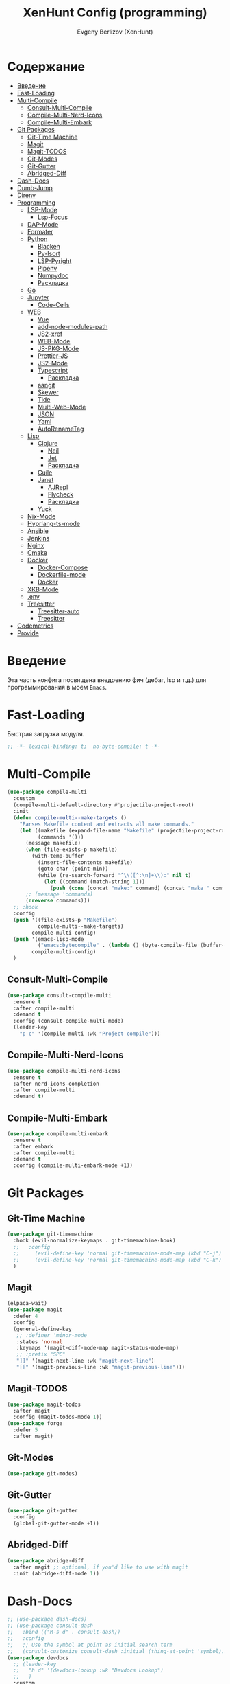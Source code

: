#+TITLE:XenHunt Config (programming)
#+AUTHOR: Evgeny Berlizov (XenHunt)
#+DESCRIPTION: XenHunt's config of programming capabilities
#+STARTUP: content
#+PROPERTY: header-args :tangle programming.el
* Содержание
:PROPERTIES:
:TOC:      :include all :depth 100 :force (nothing) :ignore (this) :local (nothing)
:END:
:CONTENTS:
- [[#введение][Введение]]
- [[#fast-loading][Fast-Loading]]
- [[#multi-compile][Multi-Compile]]
  - [[#consult-multi-compile][Consult-Multi-Compile]]
  - [[#compile-multi-nerd-icons][Compile-Multi-Nerd-Icons]]
  - [[#compile-multi-embark][Compile-Multi-Embark]]
- [[#git-packages][Git Packages]]
  - [[#git-time-machine][Git-Time Machine]]
  - [[#magit][Magit]]
  - [[#magit-todos][Magit-TODOS]]
  - [[#git-modes][Git-Modes]]
  - [[#git-gutter][Git-Gutter]]
  - [[#abridged-diff][Abridged-Diff]]
- [[#dash-docs][Dash-Docs]]
- [[#dumb-jump][Dumb-Jump]]
- [[#direnv][Direnv]]
- [[#programming][Programming]]
  - [[#lsp-mode][LSP-Mode]]
    - [[#lsp-focus][Lsp-Focus]]
  - [[#dap-mode][DAP-Mode]]
  - [[#formater][Formater]]
  - [[#python][Python]]
    - [[#blacken][Blacken]]
    - [[#py-isort][Py-Isort]]
    - [[#lsp-pyright][LSP-Pyright]]
    - [[#pipenv][Pipenv]]
    - [[#numpydoc][Numpydoc]]
    - [[#раскладка][Раскладка]]
  - [[#go][Go]]
  - [[#jupyter][Jupyter]]
    - [[#code-cells][Code-Cells]]
  - [[#web][WEB]]
    - [[#vue][Vue]]
    - [[#add-node-modules-path][add-node-modules-path]]
    - [[#js2-xref][JS2-xref]]
    - [[#web-mode][WEB-Mode]]
    - [[#js-pkg-mode][JS-PKG-Mode]]
    - [[#prettier-js][Prettier-JS]]
    - [[#js2-mode][JS2-Mode]]
    - [[#typescript][Typescript]]
      - [[#раскладка-0][Раскладка]]
    - [[#aangit][aangit]]
    - [[#skewer][Skewer]]
    - [[#tide][Tide]]
    - [[#multi-web-mode][Multi-Web-Mode]]
    - [[#json][JSON]]
    - [[#yaml][Yaml]]
    - [[#autorenametag][AutoRenameTag]]
  - [[#lisp][Lisp]]
    - [[#clojure][Clojure]]
      - [[#neil][Neil]]
      - [[#jet][Jet]]
      - [[#раскладка-1][Раскладка]]
    - [[#guile][Guile]]
    - [[#janet][Janet]]
      - [[#ajrepl][AJRepl]]
      - [[#flycheck][Flycheck]]
      - [[#раскладка-2][Раскладка]]
    - [[#yuck][Yuck]]
  - [[#nix-mode][Nix-Mode]]
  - [[#hyprlang-ts-mode][Hyprlang-ts-mode]]
  - [[#ansible][Ansible]]
  - [[#jenkins][Jenkins]]
  - [[#nginx][Nginx]]
  - [[#cmake][Cmake]]
  - [[#docker][Docker]]
    - [[#docker-compose][Docker-Compose]]
    - [[#dockerfile-mode][Dockerfile-mode]]
    - [[#docker-0][Docker]]
  - [[#xkb-mode][XKB-Mode]]
  - [[#env][.env]]
  - [[#treesitter][Treesitter]]
    - [[#treesitter-auto][Treesitter-auto]]
    - [[#treesitter-0][Treesitter]]
- [[#codemetrics][Codemetrics]]
- [[#provide][Provide]]
:END:
* Введение
:PROPERTIES:
:CUSTOM_ID: введение
:END:

Эта часть конфига посвящена внедрению фич (дебаг, lsp и т.д.) для программирования в моём =Emacs=. 

* Fast-Loading
:PROPERTIES:
:CUSTOM_ID: fast-loading
:END:

Быстрая загрузка модуля.

#+begin_src emacs-lisp
;; -*- lexical-binding: t;  no-byte-compile: t -*-
#+end_src

* Multi-Compile
:PROPERTIES:
:CUSTOM_ID: multi-compile
:END:
#+begin_src emacs-lisp
(use-package compile-multi
  :custom
  (compile-multi-default-directory #'projectile-project-root)
  :init
  (defun compile-multi--make-targets ()
    "Parses Makefile content and extracts all make commands."
    (let ((makefile (expand-file-name "Makefile" (projectile-project-root)))
          (commands '()))
      (message makefile)
      (when (file-exists-p makefile)
        (with-temp-buffer
          (insert-file-contents makefile)
          (goto-char (point-min))
          (while (re-search-forward "^\\([^:\n]+\\):" nil t)
            (let ((command (match-string 1)))
              (push (cons (concat "make:" command) (concat "make " command)) commands)))))
      ;; (message 'commands)
      (nreverse commands)))
  ;; :hook
  :config
  (push '((file-exists-p "Makefile")
          compile-multi--make-targets)
        compile-multi-config)
  (push '(emacs-lisp-mode
          ("emacs:bytecompile" . (lambda () (byte-compile-file (buffer-file-name)))))
        compile-multi-config)
  )
#+end_src

#+RESULTS:
: [nil 26367 57809 438122 nil elpaca-process-queues nil nil 276000 nil]

** Consult-Multi-Compile
:PROPERTIES:
:CUSTOM_ID: consult-multi-compile
:END:
#+begin_src emacs-lisp
(use-package consult-compile-multi
  :ensure t
  :after compile-multi
  :demand t
  :config (consult-compile-multi-mode)
  (leader-key
    "p c" '(compile-multi :wk "Project compile")))
#+end_src

#+RESULTS:
: [nil 26367 64528 640962 nil elpaca-process-queues nil nil 204000 nil]

** Compile-Multi-Nerd-Icons
:PROPERTIES:
:CUSTOM_ID: compile-multi-nerd-icons
:END:
#+begin_src emacs-lisp
(use-package compile-multi-nerd-icons
  :ensure t
  :after nerd-icons-completion
  :after compile-multi
  :demand t)
#+end_src

#+RESULTS:
: [nil 26367 63408 636852 nil elpaca-process-queues nil nil 159000 nil]

** Compile-Multi-Embark
:PROPERTIES:
:CUSTOM_ID: compile-multi-embark
:END:
#+begin_src emacs-lisp
(use-package compile-multi-embark
  :ensure t
  :after embark
  :after compile-multi
  :demand t
  :config (compile-multi-embark-mode +1))
#+end_src

#+RESULTS:
: [nil 26367 63411 179384 nil elpaca-process-queues nil nil 700000 nil]

* Git Packages 
:PROPERTIES:
:CUSTOM_ID: git-packages
:END:
** Git-Time Machine
:PROPERTIES:
:CUSTOM_ID: git-time-machine
:END:
#+begin_src emacs-lisp
(use-package git-timemachine
  :hook (evil-normalize-keymaps . git-timemachine-hook)
  ;;   :config
  ;;     (evil-define-key 'normal git-timemachine-mode-map (kbd "C-j") 'git-timemachine-show-previous-revision)
  ;;     (evil-define-key 'normal git-timemachine-mode-map (kbd "C-k") 'git-timemachine-show-next-revision)
  )
#+end_src
** Magit
:PROPERTIES:
:CUSTOM_ID: magit
:END:
#+begin_src emacs-lisp
(elpaca-wait)
(use-package magit
  :defer 4
  :config
  (general-define-key
   ;; :definer 'minor-mode
   :states 'normal
   :keymaps '(magit-diff-mode-map magit-status-mode-map)
   ;; :prefix "SPC"
   "]]" '(magit-next-line :wk "magit-next-line")
   "[[" '(magit-previous-line :wk "magit-previous-line")))
#+end_src
** Magit-TODOS
:PROPERTIES:
:CUSTOM_ID: magit-todos
:END:
#+begin_src emacs-lisp
(use-package magit-todos
  :after magit
  :config (magit-todos-mode 1))
(use-package forge
  :defer 5
  :after magit)
#+end_src
** Git-Modes
:PROPERTIES:
:CUSTOM_ID: git-modes
:END:
#+begin_src emacs-lisp
(use-package git-modes)
#+end_src
** Git-Gutter
:PROPERTIES:
:CUSTOM_ID: git-gutter
:END:
#+begin_src emacs-lisp
(use-package git-gutter
  :config
  (global-git-gutter-mode +1))
#+end_src

#+RESULTS:
: [nil 26456 21504 104318 nil elpaca-process-queues nil nil 94000 nil]

** Abridged-Diff
:PROPERTIES:
:CUSTOM_ID: abridged-diff
:END:
#+begin_src emacs-lisp
(use-package abridge-diff
  :after magit ;; optional, if you'd like to use with magit
  :init (abridge-diff-mode 1))
#+end_src
* Dash-Docs
:PROPERTIES:
:CUSTOM_ID: dash-docs
:END:
#+begin_src emacs-lisp
;; (use-package dash-docs)
;; (use-package consult-dash
;;   :bind (("M-s d" . consult-dash))
;;   :config
;;   ;; Use the symbol at point as initial search term
;;   (consult-customize consult-dash :initial (thing-at-point 'symbol)))
(use-package devdocs
  ;; (leader-key
  ;;   "h d" '(devdocs-lookup :wk "Devdocs Lookup")
  ;;   )
  :custom
  (devdocs-use-mathjax t)
  :config
  (add-hook 'python-mode-hook
            (lambda () (setq-local devdocs-current-docs '("python~3.12" "numpy~2.0"))))
  (add-hook 'emacs-lisp-mode-hook
            (lambda () (setq-local devdocs-current-docs '("elisp"))))
  (add-hook 'typescript-mode-hook
            (lambda () (setq-local devdocs-current-docs '("typescript" "typescript~5.1"))))
  (add-hook 'css-mode-hook
            (lambda () (setq-local devdocs-current-docs '("css"))))
  (add-hook 'clojure-mode-hook
            (lambda () (setq-local devdocs-current-docs '("clojure~1.1"))))
  (add-hook 'html-mode-hook
            (lambda () (setq-local devdocs-current-docs '("html" "bootstrap~5"))))
  (add-hook 'vue-mode-hook
            (lambda () (setq-local devdocs-current-docs '("vue~3" "vuex~4" "vue_router~4"))))
  (add-hook 'bash-mode-hook
            (lambda () (setq-local devdocs-current-docs '("bash"))))
  (add-hook 'latex-mode-hook
            (lambda () (setq-local devdocs-current-docs '("latex"))))  
  (add-hook 'go-mode-hook
            (lambda () (setq-local devdocs-current-docs '("go"))))
  )
#+end_src

#+RESULTS:
: [nil 26356 19987 487003 nil elpaca-process-queues nil nil 265000 nil]
* Dumb-Jump
:PROPERTIES:
:CUSTOM_ID: dumb-jump
:END:
#+begin_src emacs-lisp
(use-package dumb-jump
  :ensure t
  ;; :hook
  ;; (prog-mode . dumb-jump-mode)
  ;; ((xref-backend-functions . dumb-jump-xref-activate))
  :custom
  ;; (xref-show-definitions-functions #'xref-show-definitions-completing-read)
  ;; (xref-show-definitions-functions #'consult-xref)
  (dumb-jump-prefer-searcher 'rg)
  ;; :config
  :config
  (defun i-really-want-to-dumb-jump ()
    "Call `xref-find-definitions' but force the usage of Dumb Jump"
    (interactive)
    (let ((xref-backend-functions '(dumb-jump-xref-activate)))
      (funcall-interactively #'xref-find-definitions)))
  (add-hook 'xref-backend-functions #'dumb-jump-xref-activate)
  )
#+end_src

#+RESULTS:
: [nil 26427 12565 768089 nil elpaca-process-queues nil nil 667000 nil]

* Direnv
:PROPERTIES:
:CUSTOM_ID: direnv
:END:
#+begin_src emacs-lisp
(use-package direnv
  :config
  (direnv-mode))
#+end_src

* Programming 
:PROPERTIES:
:CUSTOM_ID: programming
:END:
** LSP-Mode 
:PROPERTIES:
:CUSTOM_ID: lsp-mode
:END:
#+begin_src emacs-lisp

(add-to-list 'load-path (expand-file-name "lib/lsp-mode" user-emacs-directory))
(add-to-list 'load-path (expand-file-name "lib/lsp-mode/clients" user-emacs-directory))
(setq lsp-pyright-multi-root nil)
(use-package lsp-mode
  :commands (lsp lsp-deferred)
  :custom

  ;; (lsp-clients-angular-language-server-command
  ;;  '("node"
  ;;   "/home/berlizoves/.nvm/versions/node/v20.13.1/lib/node_modules/@angular/language-server"
  ;;    "--ngProbeLocations"
  ;;    "/home/berlizoves/.nvm/versions/node/v20.13.1/lib/node_modules/"
  ;;    "--tsProbeLocations"
  ;;    "/home/berlizoves/.nvm/versions/node/v20.13.1/lib/node_modules/"
  ;;    "--stdio"))

  (lsp-clients-angular-language-server-command
   '("ngserver"
     "--stdio"
     "--tsProbeLocations"
     "/home/berlizoves/.nvm/versions/node/v20.17.0/lib/node_modules/"
     "--ngProbeLocations"
     "/home/berlizoves/.nvm/versions/node/v20.17.0/lib/node_modules/@angular/language-server/node_modules/"
     ))
  (lsp-log-io nil) ; ensure this is off when not debugging
  (lsp-completion-provider :none)
  (lsp-completion--enable t)
  (lsp-restart 'auto-restart)
  (lsp-enable-snippet t)
  (lsp-diagnostics-provider :flycheck)
  (lsp-disabled-clients '(eslint))
  (lsp-auto-execute-action nil)
  (lsp-log-max 100)
  ;; (lsp-keymap-prefix "SPC c l")
  (lsp-eldoc-enable-hover nil)
  :init
  ;; (evil-define-minor-mode-key 'normal lsp-mode (kbd "SPC c l") lsp-command-map)
  (defun lsp-booster--advice-json-parse (old-fn &rest args)
    "Try to parse bytecode instead of json."
    (or
     (when (equal (following-char) ?#)
       (let ((bytecode (read (current-buffer))))
         (when (byte-code-function-p bytecode)
           (funcall bytecode))))
     (apply old-fn args)))
  (advice-add (if (progn (require 'json)
                         (fboundp 'json-parse-buffer))
                  'json-parse-buffer
                'json-read)
              :around
              #'lsp-booster--advice-json-parse)

  (defun lsp-booster--advice-final-command (old-fn cmd &optional test?)
    "Prepend emacs-lsp-booster command to lsp CMD."
    (let ((orig-result (funcall old-fn cmd test?)))
      (if (and (not test?)                             ;; for check lsp-server-present?
               (not (file-remote-p default-directory)) ;; see lsp-resolve-final-command, it would add extra shell wrapper
               lsp-use-plists
               (not (functionp 'json-rpc-connection))  ;; native json-rpc
               (executable-find "emacs-lsp-booster"))
          (progn
            (when-let ((command-from-exec-path (executable-find (car orig-result))))  ;; resolve command from exec-path (in case not found in $PATH)
              (setcar orig-result command-from-exec-path))
            (message "Using emacs-lsp-booster for %s!" orig-result)
            (cons "emacs-lsp-booster" orig-result))
        orig-result)))
  (advice-add 'lsp-resolve-final-command :around #'lsp-booster--advice-final-command)

  (defun my/orderless-dispatch-flex-first (_pattern index _total)
    (and (eq index 0) 'orderless-flex))
  (defun fv--lsp-mode-capf-setup ()
    (setf (alist-get 'styles (alist-get 'lsp-capf completion-category-defaults))
          '(orderless)))
  (add-hook 'orderless-style-dispatchers #'my/orderless-dispatch-flex-first nil 'local)
  (setq-local completion-at-point-functions (list (cape-capf-buster #'lsp-completion-at-point)))
  ;; set prefix for lsp-command-keymap (few alternatives - "C-l", "C-c l")
  ;; (setq lsp-keymap-prefix "C-c l")

  (advice-add 'lsp--select-action :filter-args
              (defun get-rid-of/refactor.move (actions_args)
		        (list 
		         (seq-remove (lambda (action)
                               (string= "refactor.move" (plist-get action :kind)))
                             (seq-first actions_args)))))
  :hook (

	     (lsp-completion-mode . fv--lsp-mode-capf-setup)
	     ;; replace XXX-mode with concrete major-mode(e. g. python-mode)
	     ;; (python-mode . lsp)
         ;;     (python-ts-mode . lsp)
	     ((json-mode  yaml-mode javascript-mode js-ts-mode js-mode js-jsx-mode js2-jsx-mode typescript-mode typescript-ts-mode css-mode tsx-ts-mode  vue-mode js2-mode) . lsp-deferred)
	     (lsp-completion-mode . lsp-enable-which-key-integration)
	     (lisp-interaction-mode . lsp)
	     )
  ;; :commands lsp
  :config
  ;; (add-hook 'lsp-mode-hook #'lsp-completion-mode)
  (general-def 'normal lsp-mode :definer 'minor-mode
    "SPC c" lsp-command-map)

  (general-define-key
   :states 'normal
   :keymaps 'lsp-mode-map
   :prefix "SPC"

   "c" '(:ignore t :wk "Code")
   "c s" '(consult-lsp-symbols :wk "Search symbol")
   "c a" '(:ignore t :wk "Actions")
   "c =" '(:ignore t :wk "Format")
   "c F" '(:ignore t :wk "Workspace Folders")
   "c g" '(:ignore t :wk "Find")
   "c G" '(:ignore t :wk "UI Peek")
   "c h" '(:ignore t :wk "Help?")
   "c r" '(:ignore t :wk "Organize/Rename")
   "c T" '(:ignore t :wk "Toggle")
   "c w" '(:ignore t :wk "Maintenance")

   "c d" '(org-babel-detangle :wk "Org-Detangle")
   
   "c c" '(compile :wk "Compile code")
   ;; "c r" '(lsp-rename :wk "Rename object")
   ;; "c d" '(lsp-find-definition :wk "Find definition")
   ;; "c x" '(consult-flycheck :wk "List errors")
   ;; "c R" '(lsp-workspace-restart :wk "Restart LSP")
   "c ." '(i-really-want-to-dumb-jump :wk "Find definition")
   "c x" '(:ignore t :wk "Consult")
   "c x x" '(consult-flycheck :wk "Flycheck")
   "c x s" '(consult-lsp-symbols :wk "Symbols")
   "c x d" '(consult-lsp-diagnostics :wk "Diagnostics"))
  ;; (setq lsp-enabled-clients '(ts-ls pyright angular-ls vue-semantic-server json-ls html-ls eslint css-ls bash-ls))
  )
(elpaca-wait)
(use-package lsp-ui 
  :custom
  (lsp-ui-doc-use-childframe nil)
  (lsp-ui-sideline-show-diagnostics t)
  (lsp-ui-sideline-show-hover t)
  (lsp-ui-doc-enable t)
  (lsp-ui-doc-position 'at-point)
  (lsp-ui-doc-show-with-cursor t )
  :after lsp-mode
  ;; :init
  ;; (add-hook 'lsp-mode-hook 'lsp-ui-mode)
  :hook
  (lsp-mode . lsp-ui-mode)
  (lsp-ui-mode . lsp-ui-doc-mode)
  :config
  
  (general-define-key
   :states 'normal
   :keymaps '(lsp-ui-doc-mode-map)
   ;; :prefix "SPC"
   ;; "c" '(:ignore t :wk "Code")
   "C-'" '(lsp-ui-doc-focus-frame :wk "Focus doc frame")
   )
  (general-define-key
   :states 'normal
   :keymaps '(lsp-ui-doc-frame-mode-map)
   ;; :prefix "SPC"
   ;; "c" '(:ignore t :wk "Code")
   "C-'" '(lsp-ui-doc-unfocus-frame :wk "Unfocus doc frame")))
(use-package consult-lsp
  :defer 3)
#+end_src

#+RESULTS:
: [nil 26445 62659 19937 nil elpaca-process-queues nil nil 426000 nil]
*** Lsp-Focus
:PROPERTIES:
:CUSTOM_ID: lsp-focus
:END:
#+begin_src emacs-lisp
(use-package lsp-focus
  :hook ( focus-mode lsp-focus ))
#+end_src

#+RESULTS:
: [nil 26475 54808 859409 nil elpaca-process-queues nil nil 2000 nil]

** DAP-Mode 
:PROPERTIES:
:CUSTOM_ID: dap-mode
:END:
#+begin_src emacs-lisp
(defvar +debugger--dap-alist
  `(((:lang cc +lsp)         :after ccls        :require (dap-lldb dap-gdb-lldb))
    ((:lang elixir +lsp)     :after elixir-mode :require dap-elixir)
    ((:lang go +lsp)         :after go-mode     :require dap-dlv-go)
    ((:lang java +lsp)       :after java-mode   :require lsp-java)
    ((:lang php +lsp)        :after php-mode    :require dap-php)
    ((:lang python +lsp)     :after python      :require dap-python)
    ((:lang ruby +lsp)       :after ruby-mode   :require dap-ruby)
    ((:lang rust +lsp)       :after rustic-mode :require (dap-lldb dap-cpptools))
    ((:lang javascript +lsp)
     :after (js2-mode typescript-mode)
     :require (dap-node dap-chrome dap-firefox ,@(if (featurep :system 'windows) '(dap-edge)))))
  "TODO")

(use-package dap-mode
  :after lsp-mode
  :hook ((dap-mode . dap-tooltip-mode)
	     (dap-mode . dap-ui-mode)
	     (dap-ui-mode . dap-ui-controls-mode)
	     )
  :init
  (setq dap-breakpoints-file (concat user-emacs-directory "dap-breakpoints")
        dap-utils-extension-path (concat user-emacs-directory "dap-extension/"))
  :config
  (require 'dap-python)

  (setq dap-python-debugger 'debugpy)
  (general-define-key
   ;; :definer 'minor-mode
   :states 'normal
   :keymaps 'prog-mode-map
   :prefix "SPC"

   "d" '(:ignore t :wk "Debug")
   "d d" '(dap-debug :wk "Start debug session")
   "d b" '(dap-breakpoint-toggle :wk "Toggle breakpoint")
   "d D" '(dap-breakpoint-delete-all :wk "Delete all breakpoints")
   "d c" '(dap-continue :wk "Continue")
   "d n" '(dap-next :wk "Step Over")
   "d i" '(dap-step-in :wk "Step Into")
   "d o" '(dap-step-out :wk "Step Out")
   "d s" '(dap-delete-session :wk "Stop")
   )
  ;; (leader-key
  ;;   "d" '(:ignore t :wk "Debug")
  ;;   "d d" '(dap-debug :wk "Start debug session")
  ;;   "d b" '(dap-breakpoint-toggle :wk "Toggle breakpoint")
  ;;   "d D" '(dap-breakpoint-delete-all :wk "Delete all breakpoints")
  ;;   "d c" '(dap-continue :wk "Continue")
  ;;   "d n" '(dap-next :wk "Step Over")
  ;;   "d i" '(dap-step-in :wk "Step Into")
  ;;   "d o" '(dap-step-out :wk "Step Out")
  ;;   "d s" '(dap-delete-session :wk "Stop")
  ;;   )
  )
;; (use-package dap-ui
;;   :hook (dap-mode . dap-ui-mode)
;;   :hook (dap-ui-mode . dap-ui-controls-mode))
#+end_src
** Formater 
:PROPERTIES:
:CUSTOM_ID: formater
:END:
#+begin_src emacs-lisp
(use-package apheleia
  :ensure t
  :config
  ;; (setf (alist-get 'prettier apheleia-formatters)
  ;;       '("apheleia-npx" "prettier"
  ;;             "--trailing-comma"  "es5"
  ;;             "--bracket-spacing" "true"
  ;;             "--single-quote"    "true"
  ;;             "--semi"            "false"
  ;;             "--print-width"     "100"
  ;;             "--tab-width" "4"
  ;;             file))
  ;; (setf (alist-get 'prettier apheleia-formatters)
  ;;       '("aphelia-npx" "prettier" "--stdin-filepath" filepath
  ;;         (apheleia-formatters-js-indent "--use-tabs" "--tab-width" 2)))
  (apheleia-global-mode +1))

#+end_src
** Python 
:PROPERTIES:
:CUSTOM_ID: python
:END:
#+begin_src emacs-lisp
(setq python-indent-offset 4)
(setq org-startup-indented t)
(setq python-indent-guess-indent-offset nil)
(after! tree-sitter
  (add-hook 'python-mode-local-vars-hook #'tree-sitter! 'append)
  )

#+end_src

#+RESULTS:
*** Blacken 
:PROPERTIES:
:CUSTOM_ID: blacken
:END:
#+begin_src emacs-lisp
;; (use-package blacken
;;   :after python
;;   :ensure t
;;   :hook (python-mode . blacken-mode))
#+end_src
*** Py-Isort
:PROPERTIES:
:CUSTOM_ID: py-isort
:END:
#+begin_src emacs-lisp
(use-package py-isort
  :after python
  :ensure t
  ;; :hook (python-mode . py-isort-enable-on-save)
  )
#+end_src
*** LSP-Pyright
:PROPERTIES:
:CUSTOM_ID: lsp-pyright
:END:
#+begin_src emacs-lisp
(use-package lsp-pyright
  :ensure t
  :custom (lsp-pyright-langserver-command "pyright") ;; or basedpyright
  :hook ((python-mode python-ts-mode) . (lambda ()
			                              (require 'lsp-pyright)
			                              (lsp))))
#+end_src
*** Pipenv
:PROPERTIES:
:CUSTOM_ID: pipenv
:END:
#+begin_src emacs-lisp
(use-package pipenv
  :hook ((python-mode python-ts-mode) . pipenv-mode)
  :init
  (setq
   pipenv-projectile-after-switch-function
   #'pipenv-projectile-after-switch-extended))
#+end_src
*** Numpydoc
:PROPERTIES:
:CUSTOM_ID: numpydoc
:END:
#+begin_src emacs-lisp
(use-package numpydoc
  :after python
  :commands (numpydoc-generate)
  :init
  (leader-key
    :keymaps '(python-mode-map python-ts-mode-map)
    "md" '(numpydoc-generate :wk "Generate doc-string")))
#+end_src
*** Раскладка
:PROPERTIES:
:CUSTOM_ID: раскладка
:END:
#+begin_src emacs-lisp
(general-define-key
 ;; :definer 'minor-mode
 :states 'normal
 :keymaps '(python-mode-map python-ts-mode-map)
 :prefix "SPC"
 "m" '(:ignore t :wk "Python commands")
 "m i" '(:ignore t :wk "Imports")
 "m i f" '(python-fix-imports :wk "Fix Imports")
 "m i s" '(py-isort-buffer :wk "Sort Imports")
 "m s" '(:ignore t :wk "Shell")
 "m s s" '(python-shell-restart :wk "Start/Restart")
 "m s b" '(python-shell-send-buffer :wk "Send buffer")
 "m s r" '(python-shell-send-region :wk "Send region")
 "m l" '(pipenv-lock :wk "Lock pipfile")
 "m g" '(pipenv-graph :wk "Show graph")
 "m u" '(pipenv-update :wk "Update all libraries")
 "m U" '(pipenv-uninstall :wk "Uninstall packages")
 "m i" '(pipenv-install :wk "Install packages")
 "m a" '(pipenv-activate :wk "Activate venv")
 "m d" '(pipenv-deactivate :wk "Deactivate venv")
 )

#+end_src

#+RESULTS:
** Go
:PROPERTIES:
:CUSTOM_ID: go
:END:
#+begin_src emacs-lisp
(use-package go-mode
  :mode "\\.go\\'"
  :preface
  (defun go-lsp-start()
    (define-key go-ts-mode-map
                ["RET"] 'newline-and-indent)
    (define-key go-ts-mode-map
                ["M-RET"] 'newline)
    ;; (add-hook 'before-save-hook #'lsp-format-buffer t t)
    ;; (add-hook 'before-save-hook #'lsp-organize-imports t t)

    (add-hook 'before-save-hook 'gofmt-before-save)
    (setq-local tab-width 4)
                
    (lsp-deferred)
    )

  :hook (
         ((go-mode go-ts-mode) . go-lsp-start)
         )
  :custom
  (go-ts-mode-indent-offset 4)
  ;; (gofmt-args '("-tabs=false" "-tabswidth=2" "-w=true"))
  :config
  ;; (add-hook 'go-mode-hook #'lsp-deferred)
  ;; (add-hook 'go-ts-mode-hook #'lsp-deferred)
  ;; (defun lsp-go-install-save-hooks ()
  ;;   (add-hook 'before-save-hook #'lsp-format-buffer t t)
  ;;   (add-hook 'before-save-hook #'lsp-organize-imports t t))
  ;; (add-hook 'go-mode-hook #'lsp-go-install-save-hooks)
  ;; (add-hook 'go-ts-mode-hook #'lsp-go-install-save-hooks)
  (setq lsp-go-analyses '(
                          (nilness . t)
                          (shadow . t)
                          (unusedwrite . t)
                          (fieldalignment . t)
                          )
        lsp-go-codelenses '(
                            (test . t)
                            (tidy . t)
                            (upgrade_dependency . t)
                            (vendor . t)
                            (run_govulncheck . t)
                            )
        )
  )

#+end_src
** Jupyter 
:PROPERTIES:
:CUSTOM_ID: jupyter
:END:
#+begin_src emacs-lisp
(use-package jupyter
  :defer 5
  ;; :commands (jupyter-run-repl
  ;;            jupyter-run-server-repl
  ;;            jupyter-server-list-kernels
  ;;            )
  :init
  :config
  (setq jupyter-eval-use-overlays t)
  (defun display-ansi-colors ()
    "Fixes kernel output in emacs-jupyter"
    (ansi-color-apply-on-region (point-min) (point-max)))

  (add-hook 'org-mode-hook
            (lambda ()
              (add-hook 'org-babel-after-execute-hook #'display-ansi-colors)))

  (after! ob-jupyter
    (org-babel-jupyter-aliases-from-kernelspecs))

  (defun lc/org-load-jupyter ()
    (org-babel-do-load-languages 'org-babel-load-languages
                                 (append org-babel-load-languages
                                         '((jupyter . t)))))

  (defun lc/load-ob-jupyter ()
    ;; only try to load in org-mode
    (when (derived-mode-p 'org-mode)
      ;; skip if already loaded
      (unless (member '(jupyter . t) org-babel-load-languages)
        ;; only load if jupyter is available
        (when (executable-find "jupyter")
          (lc/org-load-jupyter)))))

  (after! jupyter
    (unless (member '(jupyter . t) org-babel-load-languages)
      (when (executable-find "jupyter")
        (lc/org-load-jupyter))))
  (after! org-src
    ;; (add-to-list 'org-src-lang-modes '("jupyter-python" . python-ts))
    (add-to-list 'org-src-lang-modes '("jupyter-R" . R)))
  (setq org-babel-default-header-args:jupyter-python '(
                                                       (:display . "plain")
                                                       (:results . "replace both")
                                                       (:session . "jpy")
                                                       (:async . "yes")
                                                       (:pandoc . "t")
                                                       (:exports . "both")
                                                       (:cache . "no")
                                                       (:noweb . "no")
                                                       (:hlines . "no")
                                                       (:tangle . "no")
                                                       (:eval . "never-export")
                                                       (:kernel . "python3")
                                                       ))
  (add-to-list 'org-babel-tangle-lang-exts '("ipython" . "py"))
  (add-to-list 'org-babel-tangle-lang-exts '("jupyter-python" . "py"))
  (add-hook 'jupyter-org-interaction-mode-hook (lambda ()  (corfu-mode)))
  ;; (org-babel-jupyter-override-src-block "python")
  ;; (org-babel-jupyter-override-src-block "R")
  )
(use-package ein
  :mode "\\.ipynb\\'"
  :commands (ein:run)
  :config
  (general-define-key
   :states 'normal
   :keymaps 'ein:notebook-mode-map
   :prefix "SPC"
   ;; "m a" '(aangit-menu :wk "Aangit")
   )
  )
#+end_src
*** Code-Cells
:PROPERTIES:
:CUSTOM_ID: code-cells
:END:
#+begin_src emacs-lisp
(use-package code-cells
  :commands (code-cells-mode code-cells-convert-ipynb))
#+end_src
** WEB
:PROPERTIES:
:CUSTOM_ID: web
:END:
*** Vue
:PROPERTIES:
:CUSTOM_ID: vue
:END:
#+begin_src emacs-lisp
(use-package vue-mode
  ;; :init
  ;; (add-to-list 'auto-mode-alist '("\\.vue\\'" . web-mode))
  :custom
  (vue-html-tab-width 2)
  (indent-tabs-mode nil)
  :mode "\\.vue\\'"
  :config
  (add-to-list 'apheleia-mode-alist '(vue-mode . prettier))
  (after! prism
    (add-to-list 'prism-whitespace-mode-indents '(vue-mode . vue-html-tab-width))))
;; (use-package vue-ts-mode
;;   :mode "\\.vue\\'"
;;   :ensure (vue-ts-mode
;;            :type git
;;            :host github
;;            :repo "8uff3r/vue-ts-mode"
;;            :files ("*.el"))
;;   :init
;;   (add-to-list 'auto-mode-alist '("\\.vue\\'" . web-mode)))
#+end_src

#+RESULTS:
: [nil 26424 46805 415224 nil elpaca-process-queues nil nil 688000 nil]

*** add-node-modules-path
:PROPERTIES:
:CUSTOM_ID: add-node-modules-path
:END:
#+begin_src emacs-lisp
(use-package add-node-modules-path
  :ensure t
  :config
(add-hook 'flycheck-mode-hook 'add-node-modules-path)

  )
#+end_src
*** JS2-xref
:PROPERTIES:
:CUSTOM_ID: js2-xref
:END:
#+begin_src emacs-lisp
;; (use-package xref-js2
;;   :config
;;   (setq xref-js2-search-program 'rg)
;;   (add-hook 'js2-mode-hook (lambda ()
;; 			     (add-hook 'xref-backend-functions #'xref-js2-xref-backend nil t))))
#+end_src
*** WEB-Mode
:PROPERTIES:
:CUSTOM_ID: web-mode
:END:
#+begin_src emacs-lisp
(use-package web-mode
  :mode (
	 ("\\.html\\'" . web-mode)
         ("\\.css\\'" . web-mode)
         ("\\.js\\'" . web-mode)
         ("\\.djhtml\\'" . web-mode)
	 )
  :config
  ;; (add-to-list 'auto-mode-alist '("\\.vue\\'" . web-mode) 'append)
  ;; :mode "\\.vue\\'"
  :hook ((web-mode . lsp-deferred))
  ;; :custom
  ;; (web-mode-engines-alist '(("django" . "\\.\\(djhtml\\|tmpl\\|dtl\\|liquid\\|j2\\|njk\\)\\'")))
  :config
  (setq web-mode-markup-indent-offset 2) ; Отступ для HTML и XML
  (setq web-mode-css-indent-offset 2)    ; Отступ для CSS
  (setq web-mode-code-indent-offset 2)   ; Отступ для JavaScript
  (setq web-mode-enable-auto-pairing t)   ; Автоподстановка скобок
  (setq web-mode-enable-css-colorization t) ; Подсветка цветов в CSS
  (setq web-mode-enable-current-element-highlight t) ; Выделение текущего элемента
  (setf (alist-get "javascript" web-mode-comment-formats nil nil #'equal)
	"//")
  )

;; 1. Remove web-mode auto pairs whose end pair starts with a latter
;;    (truncated autopairs like <?p and hp ?>). Smartparens handles these
;;    better.
;; 2. Strips out extra closing pairs to prevent redundant characters
;;    inserted by smartparens.
;; Use // instead of /* as the default comment delimited in JS



;;
;; (add-hook '(html-mode-local-vars-hook
;;             web-mode-local-vars-hook
;;             nxml-mode-local-vars-hook)
;;           :append #'lsp!)

#+end_src
*** JS-PKG-Mode 
:PROPERTIES:
:CUSTOM_ID: js-pkg-mode
:END:
#+begin_src emacs-lisp
(use-package js-pkg-mode
  :defer 2

  :ensure '(js-pkg-mode :type git :host github :repo "ovistoica/js-pkg-mode")
  ;; :custom
  ;; (js-pkg-mode-keymap-prefix "SPC c j")

  :init
  (leader-key
    "cj" '(:ignore t :wk "Js-Pkg")
    "cjr" '(js-pkg-run :wk "Run pkg manager's run command")
    "cjj" '(js-pkg-init :wk "Init new project")
    "cji" '(js-pkg-install :wk "Run install command")
    "cju" '(js-pkg-uninstall :wk "Run uninstall command")
    "cjl" '(js-pkg-list ::wk "List installed dependencies")
    "cjs" '(js-pkg-install-save :wk "Install and save as dependencies")
    "cjD" '(js-pkg-install-save-dev :wk "Install and save as dev dep")
    "cjv" '(js-pkg-visit-project-file :wk "Visit project file"))
  (js-pkg-global-mode 1))
#+end_src

#+RESULTS:
: [nil 26448 41937 468486 nil elpaca-process-queues nil nil 756000 nil]

*** Prettier-JS 
:PROPERTIES:
:CUSTOM_ID: prettier-js
:END:
#+begin_src emacs-lisp
;; (use-package prettier-js
;;   :config
;;   (add-hook 'web-mode-hook #'add-node-modules-path)
;;   (defun enable-minor-mode (my-pair)
;;     (if (buffer-file-name)
;; 	(if (string-match (car my-pair) buffer-file-name)
;; 	    (funcall (cdr my-pair)))
;;       )
;;     )
;;   (add-hook 'web-mode-hook #'(lambda ()
;; 			       (enable-minor-mode
;; 				'("\\.jsx?\\'" . prettier-js-mode))
;; 			       (enable-minor-mode
;; 				'("\\.tsx?\\'" . prettier-js-mode))
;; 			       ))
;;   )
#+end_src
*** JS2-Mode 
:PROPERTIES:
:CUSTOM_ID: js2-mode
:END:
#+begin_src emacs-lisp
(use-package js2-mode
  :mode (
         ("\\.js\\'" . js2-mode))
  ;; :hook ((js2-mode . lsp-mode))
  :config
  (setq js-indent-level 2)
  )

(use-package js2-refactor
:hook ((js2-mode . js2-refactor)
       )
)
#+end_src
*** Typescript 
:PROPERTIES:
:CUSTOM_ID: typescript
:END:
#+begin_src emacs-lisp
(use-package typescript-mode
  :mode ("\.ts$")
  :config
  ;; we choose this instead of tsx-mode so that eglot can automatically figure out language for server
  ;; see https://github.com/joaotavora/eglot/issues/624 and https://github.com/joaotavora/eglot#handling-quirky-servers

  (setq typescript-indent-level 2)
  (define-derived-mode typescriptreact-mode typescript-mode
    "TypeScript TSX")

  ;; use our derived mode for tsx files
  (add-to-list 'auto-mode-alist '("\\.tsx?\\'" . typescriptreact-mode))
  ;; by default, typescript-mode is mapped to the treesitter typescript parser
  ;; use our derived mode to map both .tsx AND .ts -> typescriptreact-mode -> treesitter tsx
  (add-to-list 'tree-sitter-major-mode-language-alist '(typescriptreact-mode . tsx))
  )

#+end_src
**** Раскладка 
:PROPERTIES:
:CUSTOM_ID: раскладка-0
:END:
*** aangit
:PROPERTIES:
:CUSTOM_ID: aangit
:END:
#+begin_src emacs-lisp
(use-package aangit
  :after magit
  :config
  (general-define-key
   :states 'normal
   :keymaps 'dired-mode-map
   :prefix "SPC"
   "m a" '(aangit-menu :wk "Aangit")
   )
  )

#+end_src
*** Skewer 
:PROPERTIES:
:CUSTOM_ID: skewer
:END:
#+begin_src emacs-lisp
(use-package skewer-mode
  :hook (((js2-mode css-mode html-mode) . skewer-mode))
)
  
#+end_src
*** Tide 
:PROPERTIES:
:CUSTOM_ID: tide
:END:
#+begin_src emacs-lisp
;; (defun setup-tide-mode ()
;;   (interactive)
;;   (tide-setup)
;;   (flycheck-mode +1)
;;   (setq flycheck-check-syntax-automatically '(save mode-enabled))
;;   (eldoc-mode +1)
;;   (tide-hl-identifier-mode +1)
;;   (setq tide-completion-ignore-case t)
;;   (eldoc-mode +1)
;;   (tide-hl-identifier-mode +1)
;;   (message "setup-tide-mode"))

;; (use-package tide
;;   :ensure t
;;   :after 
;;   (rjsx-mode flycheck)
;;   (typescript-mode  flycheck)
;;   (web-mode  flycheck)
;;   :hook  (
;; 	  (typescript-mode . setup-tide-mode)
;; 	  (js-mode . setup-tide-mode)
;; 	  (rjsx-mode . setup-tide-mode)
;; 	  (typescript-mode . tide-setup)
;;           (typescript-mode . tide-hl-identifier-mode)
;; 	  (js2-mode . tide-setup)
;;           (before-save . tide-format-before-save))
;;   :config
;;   (after! web-mode
;;     (add-to-list 'auto-mode-alist '("\\.jsx\\'" . web-mode))
;;     (add-hook 'web-mode-hook
;;               (lambda ()
;; 		(when (string-equal "jsx" (file-name-extension buffer-file-name))
;; 		  (setup-tide-mode))))
;;     ;; configure jsx-tide checker to run after your default jsx checker
;;     (flycheck-add-mode 'javascript-eslint 'web-mode)
;;     (flycheck-add-next-checker 'javascript-eslint 'jsx-tide 'append)
;;     )
;;   )
;; (defun trigger-tide-setup ()
;;   (interactive)
;;   (enable-minor-mode
;;    '("\\.ts[x]?" . setup-tide-mode)))
;; (eval-after-web-mode-load 'trigger-tide-setup)
#+end_src
*** Multi-Web-Mode 
:PROPERTIES:
:CUSTOM_ID: multi-web-mode
:END:
#+begin_src emacs-lisp
;; (use-package multi-web-mode
;; :after web-mode
;; :config
;; (setq mweb-default-major-mode 'html-mode) ; Задаём режим HTML как основной.
;; (setq mweb-tags '((php-mode "<\\?php\\|<\\? \\|<\\?=" "\\?>")
;;                   (js2-mode "<script +\\(type=\"text/javascript\"\\|language=\"javascript\"\\)[^>]*>" "</script>")
;;                   (css-mode "<style +type=\"text/css\"[^>]*>" "</style>"))) ; Задаём правила для PHP, JavaScript и CSS.
;; (setq mweb-filename-extensions '("htm" "html" "ctp" "php" "phtml" "tpl")) ; Указываем список расширений файлов.
;; (multi-web-global-mode 1) ; Активируем multi-web-mode глобально.
;; )
#+end_src
*** JSON 
:PROPERTIES:
:CUSTOM_ID: json
:END:
#+begin_src emacs-lisp
(use-package json-mode
  :defer 4
  :init
  (add-to-list 'auto-mode-alist '("\\.json\\'" . json-mode))
  )
#+end_src
*** Yaml
:PROPERTIES:
:CUSTOM_ID: yaml
:END:
#+begin_src emacs-lisp
(use-package yaml-mode
  :init
  (add-to-list 'auto-mode-alist '("\\.yaml\\'" . yaml-mode))
  )
#+end_src

*** AutoRenameTag
:PROPERTIES:
:CUSTOM_ID: autorenametag
:END:
#+begin_src emacs-lisp
(use-package auto-rename-tag
  :config
  (auto-rename-tag-mode t))
#+end_src
** Lisp
:PROPERTIES:
:CUSTOM_ID: lisp
:END:
*** Clojure
:PROPERTIES:
:CUSTOM_ID: clojure
:END:
#+begin_src emacs-lisp
(use-package cider
  :defer 5
  :config
  (setq org-babel-clojure-backend 'cider))
(use-package cider-eval-sexp-fu)
(use-package flycheck-clj-kondo)
(use-package clojure-mode
  :defer 2)
(use-package clojure-ts-mode
  :defer 2
  :after clojure-mode
  :preface
  (defun clojure-lsp-start()
    ;; (define-key go-ts-mode-map
    ;;             ["RET"] 'newline-and-indent)
    ;; (define-key go-ts-mode-map
    ;;             ["M-RET"] 'newline)
    ;; ;; (add-hook 'before-save-hook #'lsp-format-buffer t t)
    ;; ;; (add-hook 'before-save-hook #'lsp-organize-imports t t)

    ;; (add-hook 'before-save-hook 'gofmt-before-save)
    ;; (setq-local tab-width 4)
    (require 'flycheck-clj-kondo)
    (smartparens-mode)            
    (lsp-deferred)
    )
  :hook ((clojure-ts-mode clojure-mode clojurescript-mode) . clojure-lsp-start))
;; (use-package clj-refactor
;;   :init
;;   (defun start-clojure-refactor ()
;;     (clj-refactor-mode 1)
;;     (yas-minor-mode 1))
;;   :hook ((clojure-mode clojure-ts-mode) start-clojure-refactor))
#+end_src

#+RESULTS:
: [nil 26346 48426 591037 nil elpaca-process-queues nil nil 283000 nil]
**** Neil
:PROPERTIES:
:CUSTOM_ID: neil
:END:
#+begin_src emacs-lisp
(use-package neil)
#+end_src
**** Jet
:PROPERTIES:
:CUSTOM_ID: jet
:END:
#+begin_src emacs-lisp
(use-package jet)
#+end_src
**** Раскладка
:PROPERTIES:
:CUSTOM_ID: раскладка-1
:END:
#+begin_src emacs-lisp
(general-define-key
 :states 'normal
 :keymaps '(clojure-mode-map clojure-ts-mode-map)
 :prefix "SPC"
 "m" '(:ignore t :wk "Clojure commands")
 "m i" '(:ignore t :wk "Imports")
 "m i i" '(lsp-clojure-add-import-to-namespace :wk "Add import")
 "m i f" '(clojure-insert-ns-form :wk "Insert ns form")
 "m i F" '(clojure-insert-ns-form-at-point :wk "Insert ns form at point")
 "m i r" '(clojure-rename-ns-alias :wk "Rename ns alias")
 "m i c" '(lsp-clojure-clean-ns :wk "Clean ns form")
 "m i s" '(clojure-sort-ns :wk "Sort namespaces")

 "m c" '(:ignore t :wk "Cider")
 "m c c" '(cider :wk "Start cider")
 "m c r" '(cider-run :wk "Run -main")
 "m c j" '(cider-connect-clj :wk "Cider connect")
 "m c q" '(cider-quit :wk "Cider quit")
 "m d" '(cider-clojuredocs :wk "Clojure Doc")
 "m e" '(:ignore t :wk "Evaluate")
 "m e r" '(cider-eval-region :wk "Region")
 "m e e" '(cider-eval-sexp-at-point :wk "Sexp at point")
 "m e l" '(cider-eval-list-at-point :wk "List")
 "m e f" '(cider-eval-file :wk "File")
 "m e b" '(cider-eval-buffer :wk "Buffer"))
#+end_src
*** Guile
:PROPERTIES:
:CUSTOM_ID: guile
:END:
#+begin_src emacs-lisp
(use-package geiser-guile
  :defer 4
  :config
  (general-define-key
   :states 'normal
   :keymaps '(scheme-mode-map)
   :prefix "SPC m"
   "" '(:ignore t :wk "Scheme commands")
   ;; "" '(:ignore t :wk "Shell")
   "s" '(geiser-guile :wk "Start REPL")
   "a" '(geiser-add-to-load-path :wk "Add to load path")
   "u" '(geiser-unload :wk "Unload modules")
   "r" '(geiser-eval-region :wk "Eval region")
   ))
#+end_src

*** Janet
:PROPERTIES:
:CUSTOM_ID: janet
:END:
#+begin_src emacs-lisp
(use-package janet-mode)
(use-package parsec)
(elpaca-wait)
;; (use-package ijanet-mode
;;   :after janet-mode parsec
;;   :ensure ( ijanet-mode
;;            :type git
;;            :host github
;;            :repo "SerialDev/ijanet-mode"
;;            ;; :branch "master"
;;            :main "ijanet.el"
;;            :files ("*.el")))
(use-package janet-ts-mode
  :ensure (:host github
           :repo "sogaiu/janet-ts-mode"
           :files ("*.el")))
#+end_src

#+RESULTS:
: [nil 26326 8402 77101 nil elpaca-process-queues nil nil 792000 nil]

**** AJRepl
:PROPERTIES:
:CUSTOM_ID: ajrepl
:END:
#+begin_src emacs-lisp
(use-package ajrepl
  :after janet-ts-mode
  :ensure (ajrepl :type git :host github  :repo "sogaiu/ajrepl" :files ("*.el" "ajrepl"))
  :hook (janet-ts-mode . ajrepl-interaction-mode))
#+end_src

#+RESULTS:
: [nil 26332 13745 318785 nil elpaca-process-queues nil nil 939000 nil]

**** Flycheck
:PROPERTIES:
:CUSTOM_ID: flycheck
:END:
#+begin_src emacs-lisp
(use-package flycheck-janet
  :ensure (flycheck-janet  :type git :host github  :repo "sogaiu/flycheck-janet" :files ("*.el"))
  :after (flycheck janet-ts-mode)
  )
#+end_src

#+RESULTS:
: [nil 26332 14054 302533 nil elpaca-process-queues nil nil 83000 nil]

**** Раскладка
:PROPERTIES:
:CUSTOM_ID: раскладка-2
:END:
#+begin_src emacs-lisp
(general-define-key
 :states 'normal
 :keymaps '(janet-mode-map janet-ts-mode-map)
 :prefix "SPC"
 "m" '(:ignore t :wk "Janet commands")
 "m a" '(ajrepl :wk "Start ajrepl")
 )
#+end_src
*** Yuck
:PROPERTIES:
:CUSTOM_ID: yuck
:END:
#+begin_src emacs-lisp
(use-package yuck-mode)
#+end_src

#+RESULTS:
: [nil 26496 61097 809363 nil elpaca-process-queues nil nil 33000 nil]

** Nix-Mode
:PROPERTIES:
:CUSTOM_ID: nix-mode
:END:
#+begin_src emacs-lisp
(use-package nix-mode
  :mode "\\.nix\\'")
#+end_src

** Hyprlang-ts-mode
:PROPERTIES:
:CUSTOM_ID: hyprlang-ts-mode
:END:
#+begin_src emacs-lisp
(use-package hyprlang-ts-mode
  :hook
  (hyprlang-ts-mode . prism-mode)
  :custom
  (hyprlang-ts-mode-indent-offset 4))
#+end_src

#+RESULTS:
: [nil 26437 35138 78316 nil elpaca-process-queues nil nil 220000 nil]

** Ansible
:PROPERTIES:
:CUSTOM_ID: ansible
:END:
#+begin_src emacs-lisp
(use-package ansible
  :defer 5)
#+end_src

** Jenkins
:PROPERTIES:
:CUSTOM_ID: jenkins
:END:
#+begin_src emacs-lisp
(use-package jenkinsfile-mode
  :mode "Jenkinsfile\\'")
#+end_src

** Nginx
:PROPERTIES:
:CUSTOM_ID: nginx
:END:
#+begin_src emacs-lisp
(use-package nginx-mode)
#+end_src
** Cmake
:PROPERTIES:
:CUSTOM_ID: cmake
:END:
#+begin_src emacs-lisp
(use-package cmake-mode)
(elpaca-wait)
#+end_src
** Docker
:PROPERTIES:
:CUSTOM_ID: docker
:END:
*** Docker-Compose
:PROPERTIES:
:CUSTOM_ID: docker-compose
:END:
#+begin_src emacs-lisp
(use-package docker-compose-mode)
#+end_src
*** Dockerfile-mode
:PROPERTIES:
:CUSTOM_ID: dockerfile-mode
:END:
#+begin_src emacs-lisp
(use-package dockerfile-mode
  :defer 5)
#+end_src
*** Docker
:PROPERTIES:
:CUSTOM_ID: docker-0
:END:
#+begin_src emacs-lisp
(use-package docker
  :defer 5)
#+end_src
** XKB-Mode
:PROPERTIES:
:CUSTOM_ID: xkb-mode
:END:
#+begin_src emacs-lisp
(use-package xkb-mode)
#+end_src
** .env
:PROPERTIES:
:CUSTOM_ID: env
:END:
#+begin_src emacs-lisp
(use-package dotenv-mode
  :mode "\\.env\\..*\\'")
#+end_src
** Treesitter
:PROPERTIES:
:CUSTOM_ID: treesitter
:END:
#+begin_src emacs-lisp
(use-package treesit
  :ensure nil
  :if (featurep 'treesit)
  :config
  (setq treesit-language-source-alist
	'((bash . ("https://github.com/tree-sitter/tree-sitter-bash"))
	  (c . ("https://github.com/tree-sitter/tree-sitter-c"))
	  (cpp . ("https://github.com/tree-sitter/tree-sitter-cpp"))
	  (css . ("https://github.com/tree-sitter/tree-sitter-css"))
	  (cmake . ("https://github.com/uyha/tree-sitter-cmake"))
	  (go . ("https://github.com/tree-sitter/tree-sitter-go"))
      (gomod "https://github.com/camdencheek/tree-sitter-go-mod")
	  (html . ("https://github.com/tree-sitter/tree-sitter-html"))
      (vue . ("https://github.com/ikatyang/tree-sitter-vue"))
	  (javascript . ("https://github.com/tree-sitter/tree-sitter-javascript"))
	  (json . ("https://github.com/tree-sitter/tree-sitter-json"))
	  (julia . ("https://github.com/tree-sitter/tree-sitter-julia"))
	  (lua . ("https://github.com/Azganoth/tree-sitter-lua"))
	  (make . ("https://github.com/alemuller/tree-sitter-make"))
	  (ocaml . ("https://github.com/tree-sitter/tree-sitter-ocaml" "master" "ocaml/src"))
      (python . ("https://github.com/tree-sitter/tree-sitter-python"))
	  (php . ("https://github.com/tree-sitter/tree-sitter-php"))
	  (typescript . ("https://github.com/tree-sitter/tree-sitter-typescript" "master" "typescript/src"))
	  (tsx . ("https://github.com/tree-sitter/tree-sitter-typescript" "master" "tsx/src"))
	  (ruby . ("https://github.com/tree-sitter/tree-sitter-ruby"))
	  (rust . ("https://github.com/tree-sitter/tree-sitter-rust"))
	  (sql . ("https://github.com/m-novikov/tree-sitter-sql"))
      (hyprlang . ("https://github.com/tree-sitter-grammars/tree-sitter-hyprlang" "master"))
	  (toml . ("https://github.com/tree-sitter/tree-sitter-toml"))
	  (zig . ("https://github.com/GrayJack/tree-sitter-zig"))
      (janet-simple . ("https://github.com/sogaiu/tree-sitter-janet-simple"))))
  ;; (when (not (treesit-language-available-p 'janet-simple))
  ;;   (treesit-install-language-grammar 'janet-simple))
  ;; (when (not (treesit-language-available-p 'go))
  ;;   (treesit-install-language-grammar 'go))
  (let ((tree-langs '(janet-simple python clojure typescript tsx make css html json vue bash hyprlang)))
    (mapc (lambda (x) (unless (treesit-language-available-p x)
                             (treesit-install-language-grammar x)))
          tree-langs))
  )
#+end_src

#+RESULTS:
: t

**** Treesitter-auto
:PROPERTIES:
:CUSTOM_ID: treesitter-auto
:END:
#+begin_src emacs-lisp
(use-package treesit-auto
  :defer 2
  :config
  (global-treesit-auto-mode))
#+end_src

#+RESULTS:
: [nil 26345 25834 305414 nil elpaca-process-queues nil nil 231000 nil]

**** Treesitter
:PROPERTIES:
:CUSTOM_ID: treesitter-0
:END:
#+begin_src emacs-lisp
(setq tsc-dyn-get-from'(:compilation))
(use-package tree-sitter
  :config
  (require 'tree-sitter-langs)
  (global-tree-sitter-mode)
  (add-hook 'tree-sitter-after-on-hook #'tree-sitter-hl-mode)
  )
(use-package tree-sitter-langs)
#+end_src

* Codemetrics
:PROPERTIES:
:CUSTOM_ID: codemetrics
:END:
#+begin_src emacs-lisp
;; (use-package codemetrics
;;   :ensure (codemetrics :type git :host github :repo "jcs-elpa/codemetrics")
;;   :after tree-sitter
;;   :hook
;;   ((python-mode js2-mode clojure-mode) . codemetrics-mode)
;;   :config
;;   (codemetrics-mode 1))
#+end_src

#+RESULTS:
: [nil 26363 58125 743879 nil elpaca-process-queues nil nil 918000 nil]

* Provide
:PROPERTIES:
:CUSTOM_ID: provide
:END:
#+begin_src emacs-lisp
(provide 'programming)
#+end_src
